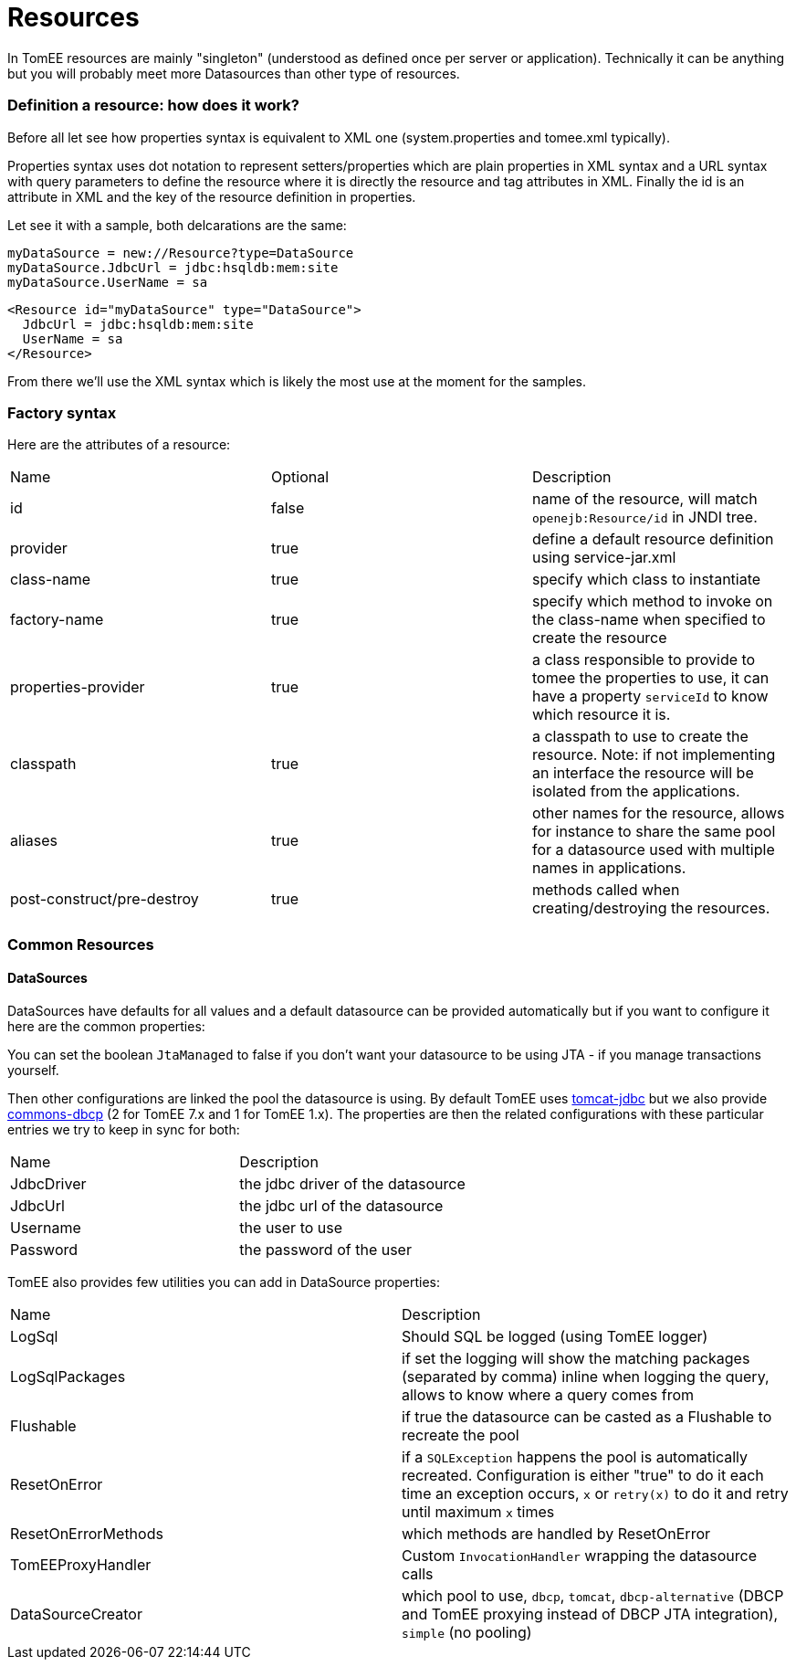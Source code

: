 = Resources
:jbake-date: 2016-03-16
:jbake-type: page
:jbake-status: published
:jbake-tomeepdf:

In TomEE resources are mainly "singleton" (understood as defined once per server or application). Technically
it can be anything but you will probably meet more Datasources than other type of resources.

=== Definition a resource: how does it work?

Before all let see how properties syntax is equivalent to XML one (system.properties and tomee.xml typically).

Properties syntax uses dot notation to represent setters/properties which are plain properties in XML syntax
and a URL syntax with query parameters to define the resource where it is directly the resource and tag attributes in XML.
Finally the id is an attribute in XML and the key of the resource definition in properties.

Let see it with a sample, both delcarations are the same:

[source,properties]
----
myDataSource = new://Resource?type=DataSource
myDataSource.JdbcUrl = jdbc:hsqldb:mem:site
myDataSource.UserName = sa
----

[source,xml]
----
<Resource id="myDataSource" type="DataSource">
  JdbcUrl = jdbc:hsqldb:mem:site
  UserName = sa
</Resource>
----

From there we'll use the XML syntax which is likely the most use at the moment for the samples.

=== Factory syntax

Here are the attributes of a resource:

|===
| Name | Optional |Description
| id | false | name of the resource, will match `openejb:Resource/id` in JNDI tree.
| provider | true | define a default resource definition using service-jar.xml
| class-name | true |specify which class to instantiate
| factory-name | true |specify which method to invoke on the class-name when specified to create the resource
| properties-provider | true |a class responsible to provide to tomee the properties to use, it can have a property `serviceId` to know which resource it is.
| classpath | true | a classpath to use to create the resource. Note: if not implementing an interface the resource will be isolated from the applications.
| aliases | true | other names for the resource, allows for instance to share the same pool for a datasource used with multiple names in applications.
| post-construct/pre-destroy | true | methods called when creating/destroying the resources.
|===

=== Common Resources

==== DataSources

DataSources have defaults for all values and a default datasource can be provided automatically but if you want to
configure it here are the common properties:

You can set the boolean `JtaManaged` to false if you don't want your datasource to be using JTA - if you manage transactions yourself.

Then other configurations are linked the pool the datasource is using. By default TomEE uses https://tomcat.apache.org/tomcat-7.0-doc/jdbc-pool.html[tomcat-jdbc] but we also provide
https://commons.apache.org/proper/commons-dbcp/configuration.html[commons-dbcp] (2 for TomEE 7.x and 1 for TomEE 1.x).
The properties are then the related configurations with these particular
entries we try to keep in sync for both:

|===
| Name|Description
| JdbcDriver | the jdbc driver of the datasource
| JdbcUrl | the jdbc url of the datasource
| Username | the user to use
| Password | the password of the user
|===

TomEE also provides few utilities you can add in DataSource properties:

|===
| Name | Description
| LogSql | Should SQL be logged (using TomEE logger)
| LogSqlPackages | if set the logging will show the matching packages (separated by comma) inline when logging the query, allows to know where a query comes from
| Flushable| if true the datasource can be casted as a Flushable to recreate the pool
| ResetOnError | if a `SQLException` happens the pool is automatically recreated. Configuration is either "true" to do it each time an exception occurs, `x` or `retry(x)` to do it and retry until maximum `x` times
| ResetOnErrorMethods | which methods are handled by ResetOnError
| TomEEProxyHandler | Custom `InvocationHandler` wrapping the datasource calls
| DataSourceCreator | which pool to use, `dbcp`, `tomcat`, `dbcp-alternative` (DBCP and TomEE proxying instead of DBCP JTA integration), `simple` (no pooling)
|===
